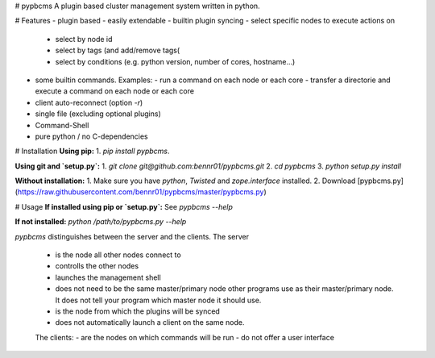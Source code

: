 # pypbcms
A plugin based cluster management system written in python.

# Features
- plugin based - easily extendable
- builtin plugin syncing
- select specific nodes to execute actions on
  - select by node id
  - select by tags (and add/remove tags(
  - select by conditions (e.g. python version, number of cores, hostname...)
- some builtin commands. Examples:
  - run a command on each node or each core
  - transfer a directorie and execute a command on each node or each core
- client auto-reconnect (option `-r`)
- single file (excluding optional plugins)
- Command-Shell
- pure python / no C-dependencies

# Installation
**Using pip:**
1. `pip install pypbcms`.

**Using git and `setup.py`:**
1. `git clone git@github.com:bennr01/pypbcms.git`
2. `cd pypbcms`
3. `python setup.py install`

**Without installation:**
1. Make sure you have `python`, `Twisted` and `zope.interface` installed.
2. Download [pypbcms.py](https://raw.githubusercontent.com/bennr01/pypbcms/master/pypbcms.py)

# Usage
**If installed using pip or `setup.py`:**
See `pypbcms --help`

**If not installed:**
`python /path/to/pypbcms.py --help`

*pypbcms* distinguishes between the server and the clients.
The server
 - is the node all other nodes connect to
 - controlls the other nodes
 - launches the management shell
 - does not need to be the same master/primary node other programs use as their master/primary node. It does not tell your program which master node it should use.
 - is the node from which the plugins will be synced
 - does not automatically launch a client on the same node.
 The clients:
 - are the nodes on which commands will be run
 - do not offer a user interface





